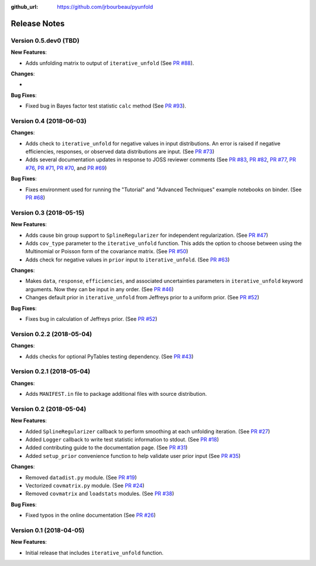 .. _changelog:

:github_url: https://github.com/jrbourbeau/pyunfold

*************
Release Notes
*************

Version 0.5.dev0 (TBD)
----------------------

**New Features**:

- Adds unfolding matrix to output of ``iterative_unfold`` (See `PR #88 <https://github.com/jrbourbeau/pyunfold/pull/88>`_).


**Changes**:

-


**Bug Fixes**:

- Fixed bug in Bayes factor test statistic ``calc`` method (See `PR #93 <https://github.com/jrbourbeau/pyunfold/pull/93>`_).


Version 0.4 (2018-06-03)
------------------------

**Changes**:

- Adds check to ``iterative_unfold`` for negative values in input
  distributions. An error is raised if negative efficiencies, responses, or
  observed data distributions are input.
  (See `PR #73 <https://github.com/jrbourbeau/pyunfold/pull/73>`_)
- Adds several documentation updates in response to JOSS reviewer comments
  (See
  `PR #83 <https://github.com/jrbourbeau/pyunfold/pull/83>`_,
  `PR #82 <https://github.com/jrbourbeau/pyunfold/pull/82>`_,
  `PR #77 <https://github.com/jrbourbeau/pyunfold/pull/77>`_,
  `PR #76 <https://github.com/jrbourbeau/pyunfold/pull/76>`_,
  `PR #71 <https://github.com/jrbourbeau/pyunfold/pull/71>`_,
  `PR #70 <https://github.com/jrbourbeau/pyunfold/pull/70>`_, and
  `PR #69 <https://github.com/jrbourbeau/pyunfold/pull/69>`_)


**Bug Fixes**:

- Fixes environment used for running the "Tutorial" and "Advanced Techniques"
  example notebooks on binder. (See `PR #68 <https://github.com/jrbourbeau/pyunfold/pull/68>`_)


Version 0.3 (2018-05-15)
------------------------

**New Features**:

- Adds cause bin group support to ``SplineRegularizer`` for independent
  regularization. (See `PR #47 <https://github.com/jrbourbeau/pyunfold/pull/47>`_)
- Adds ``cov_type`` parameter to the ``iterative_unfold`` function. This adds
  the option to choose between using the Multinomial or Poisson form of the
  covariance matrix.
  (See `PR #50 <https://github.com/jrbourbeau/pyunfold/pull/50>`_)
- Adds check for negative values in ``prior`` input to ``iterative_unfold``.
  (See `PR #63 <https://github.com/jrbourbeau/pyunfold/pull/63>`_)

**Changes**:

- Makes ``data``, ``response``, ``efficiencies``, and associated uncertainties
  parameters in ``iterative_unfold`` keyword arguments. Now they can be input
  in any order. (See `PR #46 <https://github.com/jrbourbeau/pyunfold/pull/46>`_)
- Changes default prior in ``iterative_unfold`` from Jeffreys prior to a
  uniform prior. (See `PR #52 <https://github.com/jrbourbeau/pyunfold/pull/52>`_)

**Bug Fixes**:

- Fixes bug in calculation of Jeffreys prior.
  (See `PR #52 <https://github.com/jrbourbeau/pyunfold/pull/52>`_)


Version 0.2.2 (2018-05-04)
--------------------------

**Changes**:

- Adds checks for optional PyTables testing dependency. (See `PR #43 <https://github.com/jrbourbeau/pyunfold/pull/43>`_)


Version 0.2.1 (2018-05-04)
--------------------------

**Changes**:

- Adds ``MANIFEST.in`` file to package additional files with source distribution.


Version 0.2 (2018-05-04)
------------------------

**New Features**:

- Added ``SplineRegularizer`` callback to perform smoothing at each unfolding iteration. (See `PR #27 <https://github.com/jrbourbeau/pyunfold/pull/27>`_)
- Added ``Logger`` callback to write test statistic information to stdout. (See `PR #18 <https://github.com/jrbourbeau/pyunfold/pull/18>`_)
- Added contributing guide to the documentation page. (See `PR #31 <https://github.com/jrbourbeau/pyunfold/pull/31>`_)
- Added ``setup_prior`` convenience function to help validate user prior input (See `PR #35 <https://github.com/jrbourbeau/pyunfold/pull/35>`_)

**Changes**:

- Removed ``datadist.py`` module. (See `PR #19 <https://github.com/jrbourbeau/pyunfold/pull/19>`_)
- Vectorized ``covmatrix.py`` module. (See `PR #24 <https://github.com/jrbourbeau/pyunfold/pull/24>`_)
- Removed ``covmatrix`` and ``loadstats`` modules. (See `PR #38 <https://github.com/jrbourbeau/pyunfold/pull/38>`_)

**Bug Fixes**:

- Fixed typos in the online documentation (See `PR #26 <https://github.com/jrbourbeau/pyunfold/pull/26>`_)


Version 0.1 (2018-04-05)
------------------------

**New Features**:

- Initial release that includes ``iterative_unfold`` function.
